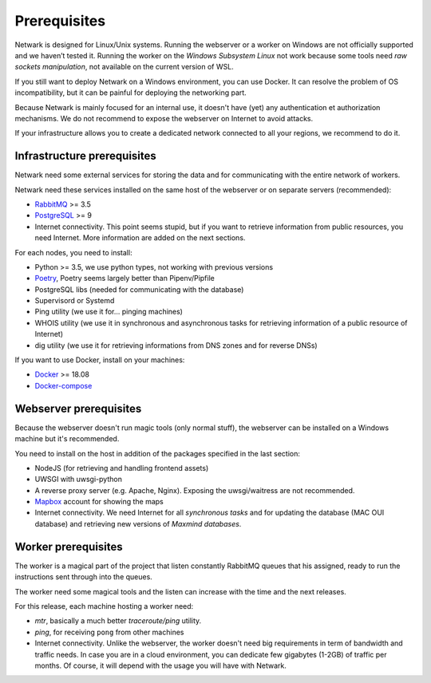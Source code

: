 Prerequisites
=============

Netwark is designed for Linux/Unix systems. Running the webserver or a worker
on Windows are not officially supported and we haven’t tested it. Running
the worker on the *Windows Subsystem Linux* not work because some tools need
*raw sockets manipulation*, not available on the current version of WSL.

If you still want to deploy Netwark on a Windows environment, you can use
Docker. It can resolve the problem of OS incompatibility, but it can be painful
for deploying the networking part.

Because Netwark is mainly focused for an internal use, it doesn't have (yet)
any authentication et authorization mechanisms. We do not recommend to expose
the webserver on Internet to avoid attacks.

If your infrastructure allows you to create a dedicated network connected to
all your regions, we recommend to do it.

Infrastructure prerequisites
----------------------------
Netwark need some external services for storing the data and for communicating
with the entire network of workers.

Netwark need these services installed on the same host of the webserver or on
separate servers (recommended):

- RabbitMQ_ >= 3.5
- PostgreSQL_ >= 9
- Internet connectivity. This point seems stupid, but if you want to retrieve
  information from public resources, you need Internet. More information are
  added on the next sections.

For each nodes, you need to install:

- Python >= 3.5, we use python types, not working with previous versions
- Poetry_, Poetry seems largely better than Pipenv/Pipfile
- PostgreSQL libs (needed for communicating with the database)
- Supervisord or Systemd
- Ping utility (we use it for... pinging machines)
- WHOIS utility (we use it in synchronous and asynchronous tasks for
  retrieving information of a public resource of Internet)
- dig utility (we use it for retrieving informations from DNS zones and for
  reverse DNSs)

If you want to use Docker, install on your machines:

- Docker_ >= 18.08
- `Docker-compose`_

.. _`Docker`: https://docs.docker.com/install/
.. _`Docker-compose`: https://docs.docker.com/compose/

Webserver prerequisites
-----------------------
Because the webserver doesn't run magic tools (only normal stuff), the
webserver can be installed on a Windows machine but it's recommended.

You need to install on the host in addition of the packages specified in the
last section:

- NodeJS (for retrieving and handling frontend assets)
- UWSGI with uwsgi-python
- A reverse proxy server (e.g. Apache, Nginx). Exposing the uwsgi/waitress
  are not recommended.
- Mapbox_ account for showing the maps
- Internet connectivity. We need Internet for all *synchronous tasks* and for
  updating the database (MAC OUI database) and retrieving new versions of
  *Maxmind databases*.


Worker prerequisites
--------------------
The worker is a magical part of the project that listen constantly RabbitMQ
queues that his assigned, ready to run the instructions sent through into
the queues.

The worker need some magical tools and the listen can increase with the time
and the next releases.

For this release, each machine hosting a worker need:

- *mtr*, basically a much better *traceroute/ping* utility.
- *ping*, for receiving ``pong`` from other machines
- Internet connectivity. Unlike the webserver, the worker doesn't need big
  requirements in term of bandwidth and traffic needs. In case you are in a
  cloud environment, you can dedicate few gigabytes (1-2GB) of traffic per
  months. Of course, it will depend with the usage you will have with Netwark.

.. _RabbitMQ: https://www.rabbitmq.com/
.. _PostgreSQL: https://www.postgresql.org/docs/
.. _Poetry: https://poetry.eustace.io/
.. _Mapbox: https://mapbox.com
